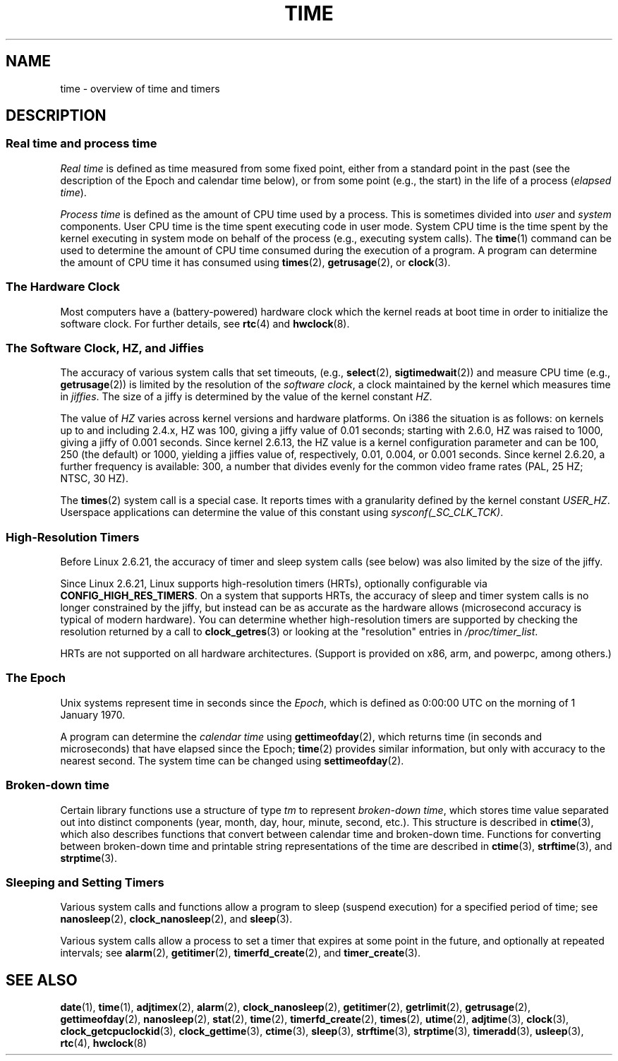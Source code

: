 .\" Copyright (c) 2006 by Michael Kerrisk <mtk.manpages@gmail.com>
.\"
.\" Permission is granted to make and distribute verbatim copies of this
.\" manual provided the copyright notice and this permission notice are
.\" preserved on all copies.
.\"
.\" Permission is granted to copy and distribute modified versions of this
.\" manual under the conditions for verbatim copying, provided that the
.\" entire resulting derived work is distributed under the terms of a
.\" permission notice identical to this one.
.\"
.\" Since the Linux kernel and libraries are constantly changing, this
.\" manual page may be incorrect or out-of-date.  The author(s) assume no
.\" responsibility for errors or omissions, or for damages resulting from
.\" the use of the information contained herein.  The author(s) may not
.\" have taken the same level of care in the production of this manual,
.\" which is licensed free of charge, as they might when working
.\" professionally.
.\"
.\" Formatted or processed versions of this manual, if unaccompanied by
.\" the source, must acknowledge the copyright and authors of this work.
.\"
.\" 2008-06-24, mtk: added some details about where jiffies come into
.\"     play; added section on high-resolution timers.
.\"
.TH TIME 7 2008-12-04 "Linux" "Linux Programmer's Manual"
.SH NAME
time \- overview of time and timers
.SH DESCRIPTION
.SS "Real time and process time"
.I "Real time"
is defined as time measured from some fixed point,
either from a standard point in the past
(see the description of the Epoch and calendar time below),
or from some point (e.g., the start) in the life of a process
.RI ( "elapsed time" ).

.I "Process time"
is defined as the amount of CPU time used by a process.
This is sometimes divided into
.I user
and
.I system
components.
User CPU time is the time spent executing code in user mode.
System CPU time is the time spent by the kernel executing
in system mode on behalf of the process (e.g., executing system calls).
The
.BR time (1)
command can be used to determine the amount of CPU time consumed
during the execution of a program.
A program can determine the amount of CPU time it has consumed using
.BR times (2),
.BR getrusage (2),
or
.BR clock (3).
.SS "The Hardware Clock"
Most computers have a (battery-powered) hardware clock which the kernel
reads at boot time in order to initialize the software clock.
For further details, see
.BR rtc (4)
and
.BR hwclock (8).
.SS "The Software Clock, HZ, and Jiffies"
The accuracy of various system calls that set timeouts,
(e.g.,
.BR select (2),
.BR sigtimedwait (2))
.\" semtimedop(), mq_timedwait(), io_getevents(), poll() are the same
.\" futexes and thus sem_timedwait() seem to use high-res timers.
and measure CPU time (e.g.,
.BR getrusage (2))
is limited by the resolution of the
.IR "software clock" ,
a clock maintained by the kernel which measures time in
.IR jiffies .
The size of a jiffy is determined by the value of the kernel constant
.IR HZ .

The value of
.I HZ
varies across kernel versions and hardware platforms.
On i386 the situation is as follows:
on kernels up to and including 2.4.x, HZ was 100,
giving a jiffy value of 0.01 seconds;
starting with 2.6.0, HZ was raised to 1000, giving a jiffy of
0.001 seconds.
Since kernel 2.6.13, the HZ value is a kernel
configuration parameter and can be 100, 250 (the default) or 1000,
yielding a jiffies value of, respectively, 0.01, 0.004, or 0.001 seconds.
Since kernel 2.6.20, a further frequency is available:
300, a number that divides evenly for the common video
frame rates (PAL, 25 HZ; NTSC, 30 HZ).

The
.BR times (2)
system call is a special case.
It reports times with a granularity defined by the kernel constant
.IR USER_HZ .
Userspace applications can determine the value of this constant using
.IR sysconf(_SC_CLK_TCK) .
.\" glibc gets this info with a little help from the ELF loader;
.\" see glibc elf/dl-support.c and kernel fs/binfmt_elf.c.
.\"
.SS "High-Resolution Timers"
Before Linux 2.6.21, the accuracy of timer and sleep system calls
(see below) was also limited by the size of the jiffy.

Since Linux 2.6.21, Linux supports high-resolution timers (HRTs),
optionally configurable via
.BR CONFIG_HIGH_RES_TIMERS .
On a system that supports HRTs, the accuracy of sleep and timer
system calls is no longer constrained by the jiffy,
but instead can be as accurate as the hardware allows
(microsecond accuracy is typical of modern hardware).
You can determine whether high-resolution timers are supported by
checking the resolution returned by a call to
.BR clock_getres (3)
or looking at the "resolution" entries in
.IR /proc/timer_list .

HRTs are not supported on all hardware architectures.
(Support is provided on x86, arm, and powerpc, among others.)
.SS "The Epoch"
Unix systems represent time in seconds since the
.IR Epoch ,
which is defined as 0:00:00 UTC on the morning of 1 January 1970.

A program can determine the
.I "calendar time"
using
.BR gettimeofday (2),
which returns time (in seconds and microseconds) that have
elapsed since the Epoch;
.BR time (2)
provides similar information, but only with accuracy to the
nearest second.
The system time can be changed using
.BR settimeofday (2).
.SS "Broken-down time"
Certain library functions use a structure of
type
.I tm
to represent
.IR "broken-down time" ,
which stores time value separated out into distinct components
(year, month, day, hour, minute, second, etc.).
This structure is described in
.BR ctime (3),
which also describes functions that convert between calendar time and
broken-down time.
Functions for converting between broken-down time and printable
string representations of the time are described in
.BR ctime (3),
.BR strftime (3),
and
.BR strptime (3).
.SS "Sleeping and Setting Timers"
Various system calls and functions allow a program to sleep
(suspend execution) for a specified period of time; see
.BR nanosleep (2),
.BR clock_nanosleep (2),
and
.BR sleep (3).

Various system calls allow a process to set a timer that expires
at some point in the future, and optionally at repeated intervals;
see
.BR alarm (2),
.BR getitimer (2),
.BR timerfd_create (2),
and
.BR timer_create (3).
.\" FIXME . timer_create() and friends are not yet in man-pages
.SH "SEE ALSO"
.BR date (1),
.BR time (1),
.BR adjtimex (2),
.BR alarm (2),
.BR clock_nanosleep (2),
.BR getitimer (2),
.BR getrlimit (2),
.BR getrusage (2),
.BR gettimeofday (2),
.BR nanosleep (2),
.BR stat (2),
.BR time (2),
.\" FIXME . timer_create (2),
.BR timerfd_create (2),
.BR times (2),
.BR utime (2),
.BR adjtime (3),
.BR clock (3),
.BR clock_getcpuclockid (3),
.BR clock_gettime (3),
.BR ctime (3),
.BR sleep (3),
.BR strftime (3),
.BR strptime (3),
.BR timeradd (3),
.BR usleep (3),
.BR rtc (4),
.BR hwclock (8)
